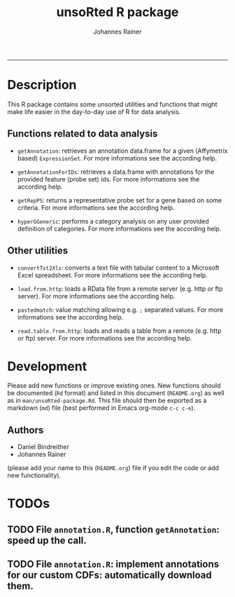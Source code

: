 #+TITLE:unsoRted R package
#+AUTHOR: Johannes Rainer
#+email: johannes.rainer@i-med.ac.at
#+OPTIONS: ^:{}
#+INFOJS_OPT:
#+PROPERTY: exports code
#+PROPERTY: session *R*
#+PROPERTY: noweb yes
#+PROPERTY: results output
#+PROPERTY: tangle yes
#+STARTUP: overview
#+INFOJS_OPT: view:t toc:t ltoc:t mouse:underline buttons:0 path:http://thomasf.github.io/solarized-css/org-info.min.js
#+HTML_HEAD: <link rel='stylesheet' type='text/css' href='http://thomasf.github.io/solarized-css/solarized-light.min.css' />
#+LATEX_HEADER: \usepackage[backend=bibtex,style=chem-rsc,hyperref=true]{biblatex}
#+LATEX_HEADER: \usepackage{parskip}
#+LATEX_HEADER: \setlength{\textwidth}{17.0cm}
#+LATEX_HEADER: \setlength{\hoffset}{-2.5cm}
#+LATEX_HEADER: \setlength{\textheight}{22cm}
#+LATEX_HEADER: \setlength{\voffset}{-1.5cm}
#+LATEX_HEADER: \addbibresource{~/Documents/Unison/Papers2/bib/references.bib}
#+LATEX_HEADER: \usepackage{verbatim}
#+LATEX_HEADER: \usepackage{inconsolata}
#+LATEX_HEADER: \makeatletter
#+LATEX_HEADER: \def\verbatim@font{\scriptsize\ttfamily}
#+LATEX_HEADER: \makeatother
-----

* Description

This R package contains some unsorted utilities and functions that might make life easier in the day-to-day use of R for data analysis.


** Functions related to data analysis

+ =getAnnotation=: retrieves an annotation data.frame for a given (Affymetrix based) =ExpressionSet=. For more informations see the according help.

+ =getAnnotationForIDs=: retrieves a data.frame with annotations for the provided feature (probe set) ids. For more informations see the according help.

+ =getRepPS=: returns a representative probe set for a gene based on some criteria. For more informations see the according help.

+ =hyperGGeneric=: performs a category analysis on any user provided definition of categories. For more informations see the according help.

** Other utilities

+ =convertTxt2Xls=: converts a text file with tabular content to a Microsoft Excel spreadsheet. For more informations see the according help.

+ =load.from.http=: loads a RData file from a remote server (e.g. http or ftp server). For more informations see the according help.

+ =pastedmatch=: value matching allowing e.g. =;= separated values. For more informations see the according help.

+ =read.table.from.http=: loads and reads a table from a remote (e.g. http or ftp) server. For more informations see the according help.


* Development

Please add new functions or improve existing ones. New functions should be documented (=Rd= format) and listed in this document (=README.org=) as well as in =man/unsoRted-package.Rd=. This file should then be exported as a markdown (=md=) file (best performed in Emacs org-mode =c-c c-e=).

** Authors

+ Daniel Bindreither
+ Johannes Rainer

(please add your name to this (=README.org=) file if you edit the code or add new functionality).

* TODOs

** TODO File =annotation.R=, function =getAnnotation=: speed up the call.
** TODO File =annotation.R=: implement annotations for our custom CDFs: automatically download them.

